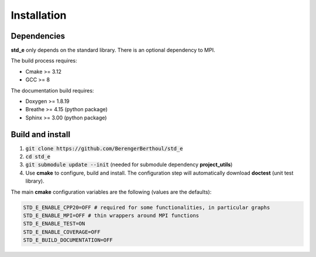 .. _installation:

Installation
============

Dependencies
------------

**std_e** only depends on the standard library. There is an optional dependency to MPI.

The build process requires:

* Cmake >= 3.12
* GCC >= 8

The documentation build requires:

* Doxygen >= 1.8.19
* Breathe >= 4.15 (python package)
* Sphinx >= 3.00 (python package)

Build and install
-----------------

1. :code:`git clone https://github.com/BerengerBerthoul/std_e`
2. :code:`cd std_e`
3. :code:`git submodule update --init` (needed for submodule dependency **project_utils**)
4. Use **cmake** to configure, build and install. The configuration step will automatically download **doctest** (unit test library).

The main **cmake** configuration variables are the following (values are the defaults):

.. code:: bash

  STD_E_ENABLE_CPP20=OFF # required for some functionalities, in particular graphs
  STD_E_ENABLE_MPI=OFF # thin wrappers around MPI functions
  STD_E_ENABLE_TEST=ON
  STD_E_ENABLE_COVERAGE=OFF
  STD_E_BUILD_DOCUMENTATION=OFF
